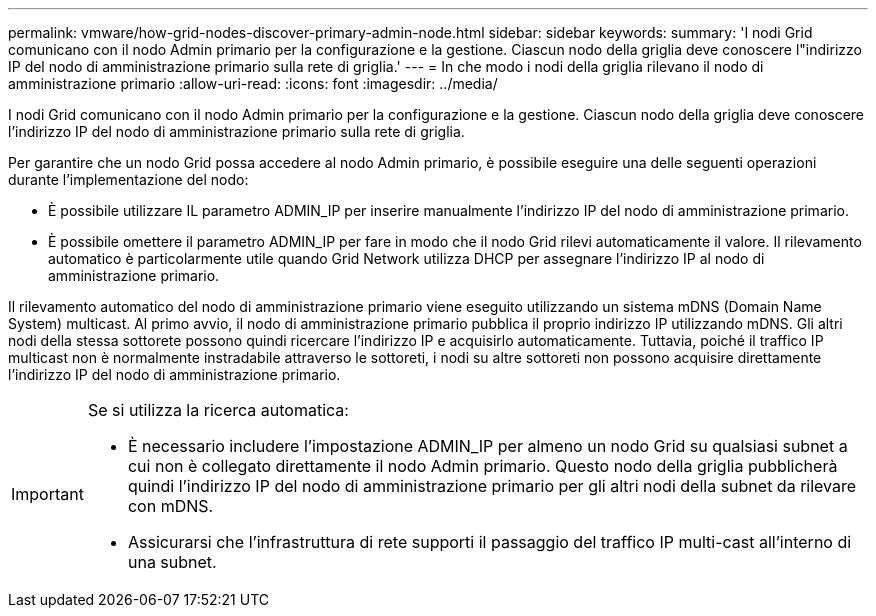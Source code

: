 ---
permalink: vmware/how-grid-nodes-discover-primary-admin-node.html 
sidebar: sidebar 
keywords:  
summary: 'I nodi Grid comunicano con il nodo Admin primario per la configurazione e la gestione. Ciascun nodo della griglia deve conoscere l"indirizzo IP del nodo di amministrazione primario sulla rete di griglia.' 
---
= In che modo i nodi della griglia rilevano il nodo di amministrazione primario
:allow-uri-read: 
:icons: font
:imagesdir: ../media/


[role="lead"]
I nodi Grid comunicano con il nodo Admin primario per la configurazione e la gestione. Ciascun nodo della griglia deve conoscere l'indirizzo IP del nodo di amministrazione primario sulla rete di griglia.

Per garantire che un nodo Grid possa accedere al nodo Admin primario, è possibile eseguire una delle seguenti operazioni durante l'implementazione del nodo:

* È possibile utilizzare IL parametro ADMIN_IP per inserire manualmente l'indirizzo IP del nodo di amministrazione primario.
* È possibile omettere il parametro ADMIN_IP per fare in modo che il nodo Grid rilevi automaticamente il valore. Il rilevamento automatico è particolarmente utile quando Grid Network utilizza DHCP per assegnare l'indirizzo IP al nodo di amministrazione primario.


Il rilevamento automatico del nodo di amministrazione primario viene eseguito utilizzando un sistema mDNS (Domain Name System) multicast. Al primo avvio, il nodo di amministrazione primario pubblica il proprio indirizzo IP utilizzando mDNS. Gli altri nodi della stessa sottorete possono quindi ricercare l'indirizzo IP e acquisirlo automaticamente. Tuttavia, poiché il traffico IP multicast non è normalmente instradabile attraverso le sottoreti, i nodi su altre sottoreti non possono acquisire direttamente l'indirizzo IP del nodo di amministrazione primario.

[IMPORTANT]
====
Se si utilizza la ricerca automatica:

* È necessario includere l'impostazione ADMIN_IP per almeno un nodo Grid su qualsiasi subnet a cui non è collegato direttamente il nodo Admin primario. Questo nodo della griglia pubblicherà quindi l'indirizzo IP del nodo di amministrazione primario per gli altri nodi della subnet da rilevare con mDNS.
* Assicurarsi che l'infrastruttura di rete supporti il passaggio del traffico IP multi-cast all'interno di una subnet.


====